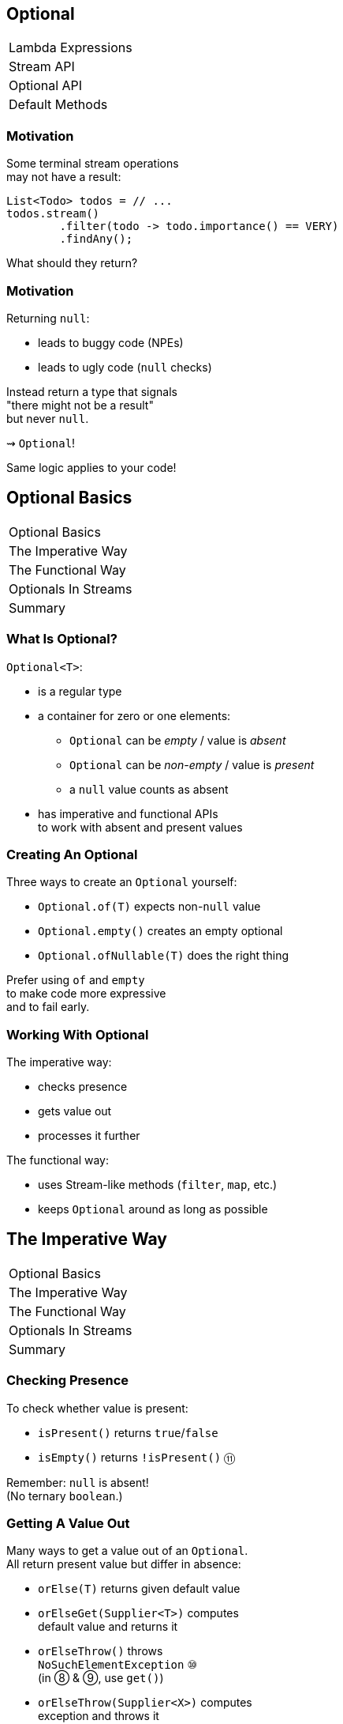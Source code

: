 == Optional

++++
<table class="toc">
	<tr><td>Lambda Expressions</td></tr>
	<tr><td>Stream API</td></tr>
	<tr class="toc-current"><td>Optional API</td></tr>
	<tr><td>Default Methods</td></tr>
</table>
++++


=== Motivation

Some terminal stream operations +
may not have a result:

```java
List<Todo> todos = // ...
todos.stream()
	.filter(todo -> todo.importance() == VERY)
	.findAny();
```

What should they return?

=== Motivation

Returning `null`:

* leads to buggy code (NPEs)
* leads to ugly code (`null` checks)

Instead return a type that signals +
"there might not be a result" +
but never `null`.

⇝ `Optional`!

Same logic applies to your code!


== Optional Basics

++++
<table class="toc">
	<tr class="toc-current"><td>Optional Basics</td></tr>
	<tr><td>The Imperative Way</td></tr>
	<tr><td>The Functional Way</td></tr>
	<tr><td>Optionals In Streams</td></tr>
	<tr><td>Summary</td></tr>
</table>
++++

=== What Is Optional?

`Optional<T>`:

* is a regular type
* a container for zero or one elements:
** `Optional` can be _empty_ / value is _absent_
** `Optional` can be _non-empty_ / value is _present_
** a `null` value counts as absent
* has imperative and functional APIs +
to work with absent and present values

=== Creating An Optional

Three ways to create an `Optional` yourself:

* `Optional.of(T)` expects non-`null` value
* `Optional.empty()` creates an empty optional
* `Optional.ofNullable(T)` does the right thing

Prefer using `of` and `empty` +
to make code more expressive +
and to fail early.

=== Working With Optional

The imperative way:

* checks presence
* gets value out
* processes it further

The functional way:

* uses Stream-like methods (`filter`, `map`, etc.)
* keeps `Optional` around as long as possible


== The Imperative Way

++++
<table class="toc">
	<tr><td>Optional Basics</td></tr>
	<tr class="toc-current"><td>The Imperative Way</td></tr>
	<tr><td>The Functional Way</td></tr>
	<tr><td>Optionals In Streams</td></tr>
	<tr><td>Summary</td></tr>
</table>
++++

=== Checking Presence

To check whether value is present:

* `isPresent()` returns `true`/`false`
* `isEmpty()` returns `!isPresent()` ⑪

Remember: `null` is absent! +
(No ternary `boolean`.)

=== Getting A Value Out

Many ways to get a value out of an `Optional`. +
All return present value but differ in absence:

* `orElse(T)` returns given default value
* `orElseGet(Supplier<T>)` computes +
default value and returns it
* `orElseThrow()` throws +
`NoSuchElementException` ⑩ +
(in ⑧ & ⑨, use `get()`)
* `orElseThrow(Supplier<X>)` computes +
exception and throws it

=== Getting A Value Out

Canonical example `isPresent()`/`orElseThrow()`:

```java
Optional<String> nameOpt = /* stream pipeline */;
if (nameOpt.isPresent()) {
//  String name = nameOpt.get(); // ⑧ & ⑨
	String name = nameOpt.orElseThrow(); // ⑩+
//  use name
}
```

=== Getting A Value Out

Handling absence less imperatively:

```java
String name;
Optional<String> nameOpt = /* stream pipeline */;
name = nameOpt.orElse("John Doe");
name = nameOpt.orElseGet(this::computeDefaultName);
name = nameOpt.orElseThrow(() ->
	new IllegalStateException("Name should be given."));
```

=== Exercise 1

Imperative use of `Optional`.


== The Functional Way

++++
<table class="toc">
	<tr><td>Optional Basics</td></tr>
	<tr><td>The Imperative Way</td></tr>
	<tr class="toc-current"><td>The Functional Way</td></tr>
	<tr><td>Optionals In Streams</td></tr>
	<tr><td>Summary</td></tr>
</table>
++++

=== The Functional Way

Keep `Optional` around as long as possible +
and use it to process present value.

Like on `Stream`, but eager:

* `filter(Predicate<T>)`
(can make `Optional` empty)
* `map(Function<T, R>)`
* `flatMap(Function<T, Optional<R>>)`
* `ifPresent(Consumer<T>)` (like `Stream::forEach`)
* `ifPresentOrElse​(Consumer<T>, Runnable)` ⑨

=== The Functional Way

```java
User user = /* ... */;
Optional<String> name = /* stream pipeline */;
name
	.filter(this::hasNameDay)
	.map(this::determineNameDay)
	.ifPresent(nameDay -> register(user, nameDay));
```

=== The Functional Way

Or simply continue stream pipeline:

```java
User user = /* ... */;
/* stream pipeline */
	.findAny() // terminal stream operation
	.filter(this::hasNameDay) // on Optional
	.map(this::determineNameDay)
	.ifPresent(nameDay -> register(user, nameDay));
```

=== The Functional Way

Like with streams, +
this doesn't work well +
with checked exceptions.

* use `if`-`isPresent()`-`orElseThrow()` +
to get back to imperative code
* do it as late as possible

=== Getting A Value In

So far:

* `orElse...` help get present value out
* `filter` can remove value

How to recover from empty `Optional`?

With `or(Supplier<Optional<T>>)`. ⑨

=== Getting A value In

```java
public class Search {
	Optional<Customer> inMemory(String id) { /*... */ };
	Optional<Customer> onDisk(String id) { /*... */ };
	Optional<Customer> remotely(String id) { /*... */ };

	Optional<Customer> anywhere(String id) {
		return inMemory(id)
			.or(() -> onDisk(id))
			.or(() -> remotely(id));
	}

}
```

=== Exercise 2

Functional use of `Optional`.


== Optionals In Streams

++++
<table class="toc">
	<tr><td>Optional Basics</td></tr>
	<tr><td>The Imperative Way</td></tr>
	<tr><td>The Functional Way</td></tr>
	<tr class="toc-current"><td>Optionals In Streams</td></tr>
	<tr><td>Summary</td></tr>
</table>
++++

=== Optionals In Streams

What happens if `Optional`-returning method +
is called in a stream pipeline?

```java
private Optional<Customer> findCustomer(String id) {
	// ...
}

Stream<Customer> findCustomers(List<String> ids) {
	return ids.stream()
		.map(this::findCustomer)
		// now we have a Stream<Optional<Customer>>;
		// how do we get to Stream<Customer>?
}
```

=== In Java 8

Filter and map:

```java
Stream<Customer> findCustomers(List<String> ids) {
	return ids.stream()
		.map(this::findCustomer)
		.filter(Optional::isPresent)
		.map(Optional::get) // no orElseThrow() yet
}
```

*Only do this on Java 8!*

=== In Java 9 And Later

To turn an `Optional` into a `Stream` +
of zero or one element(s):

* `Stream<T> stream();` ⑨

=== In Java 9 And Later

Turn into stream and flat-map:

```java
Stream<Customer> findCustomers(List<String> ids) {
	return ids.stream()
		.map(this::findCustomer)
		.flatMap(Optional::stream);
}
```

Alternatively, in one step:

```java
Stream<Customer> findCustomers(List<String> ids) {
	return ids.stream()
		.flatMap(id -> findCustomer(id).stream());
}
```


== Summary

++++
<table class="toc">
	<tr><td>Optional Basics</td></tr>
	<tr><td>The Imperative Way</td></tr>
	<tr><td>The Functional Way</td></tr>
	<tr><td>Optionals In Streams</td></tr>
	<tr class="toc-current"><td>Summary</td></tr>
</table>
++++

=== Summary

* get `Optional` from streams, other APIs +
or create with `of`, `empty`, `ofNullable`
* use like streams with `map`, `flatMap`, `filter`
* process value with `ifPresent`
* get value out with `get`, `orElse...`
